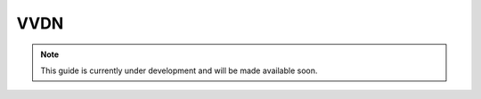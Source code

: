 .. _vvdn:

VVDN
####

.. note:: 

    This guide is currently under development and will be made available soon. 